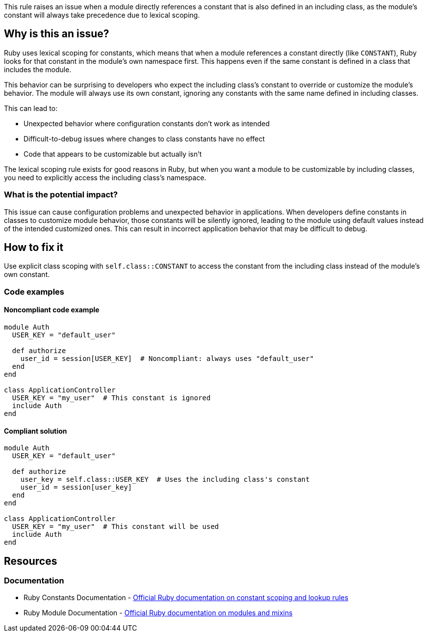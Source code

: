 This rule raises an issue when a module directly references a constant that is also defined in an including class, as the module's constant will always take precedence due to lexical scoping.

== Why is this an issue?

Ruby uses lexical scoping for constants, which means that when a module references a constant directly (like `CONSTANT`), Ruby looks for that constant in the module's own namespace first. This happens even if the same constant is defined in a class that includes the module.

This behavior can be surprising to developers who expect the including class's constant to override or customize the module's behavior. The module will always use its own constant, ignoring any constants with the same name defined in including classes.

This can lead to:

* Unexpected behavior where configuration constants don't work as intended
* Difficult-to-debug issues where changes to class constants have no effect
* Code that appears to be customizable but actually isn't

The lexical scoping rule exists for good reasons in Ruby, but when you want a module to be customizable by including classes, you need to explicitly access the including class's namespace.

=== What is the potential impact?

This issue can cause configuration problems and unexpected behavior in applications. When developers define constants in classes to customize module behavior, those constants will be silently ignored, leading to the module using default values instead of the intended customized ones. This can result in incorrect application behavior that may be difficult to debug.

== How to fix it

Use explicit class scoping with `self.class::CONSTANT` to access the constant from the including class instead of the module's own constant.

=== Code examples

==== Noncompliant code example

[source,ruby,diff-id=1,diff-type=noncompliant]
----
module Auth
  USER_KEY = "default_user"

  def authorize
    user_id = session[USER_KEY]  # Noncompliant: always uses "default_user"
  end
end

class ApplicationController
  USER_KEY = "my_user"  # This constant is ignored
  include Auth
end
----

==== Compliant solution

[source,ruby,diff-id=1,diff-type=compliant]
----
module Auth
  USER_KEY = "default_user"

  def authorize
    user_key = self.class::USER_KEY  # Uses the including class's constant
    user_id = session[user_key]
  end
end

class ApplicationController
  USER_KEY = "my_user"  # This constant will be used
  include Auth
end
----

== Resources

=== Documentation

 * Ruby Constants Documentation - https://ruby-doc.org/core/doc/syntax/constants_rdoc.html[Official Ruby documentation on constant scoping and lookup rules]

 * Ruby Module Documentation - https://ruby-doc.org/core/Module.html[Official Ruby documentation on modules and mixins]
